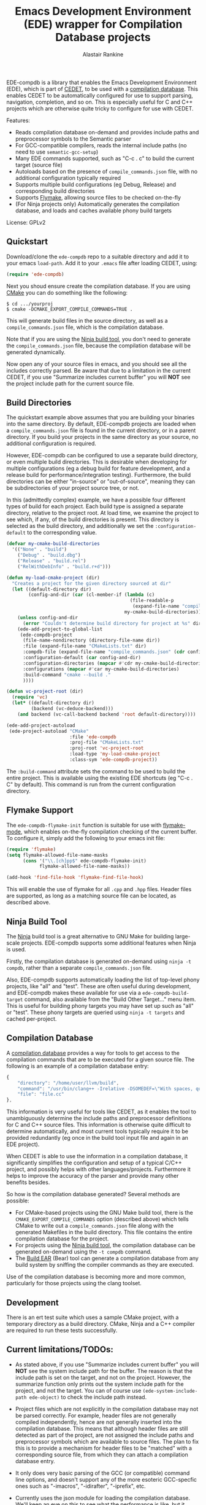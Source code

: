 #+TITLE: Emacs Development Environment (EDE) wrapper for Compilation Database projects
#+AUTHOR: Alastair Rankine
#+EMAIL: alastair@girtby.net

EDE-compdb is a library that enables the Emacs Development Environment (EDE), which is part of [[http://cedet.sourceforge.net/][CEDET]], to be used with a [[http://clang.llvm.org/docs/JSONCompilationDatabase.html][compilation database]]. This enables CEDET to be automatically configured for use to support parsing, navigation, completion, and so on. This is especially useful for C and C++ projects which are otherwise quite tricky to configure for use with CEDET.

Features:
- Reads compilation database on-demand and provides include paths and preprocessor symbols to the Semantic parser
- For GCC-compatible compilers, reads the internal include paths (no need to use ~semantic-gcc-setup~)
- Many EDE commands supported, such as "C-c . c" to build the current target (source file)
- Autoloads based on the presence of ~compile_commands.json~ file, with no additional configuration typically required
- Supports multiple build configurations (eg Debug, Release) and corresponding build directories
- Supports [[http://www.illusori.co.uk/projects/emacs-flymake/][Flymake]], allowing source files to be checked on-the-fly
- (For Ninja projects only) Automatically generates the compilation database, and loads and caches available phony build targets

License: GPLv2

** Quickstart

Download/clone the ~ede-compdb~ repo to a suitable directory and add it to your emacs ~load-path~. Add it to your ~.emacs~ file after loading CEDET, using:

#+BEGIN_SRC emacs-lisp
  (require 'ede-compdb)
#+END_SRC

Next you shoud ensure create the compilation database. If you are using [[http://www.cmake.org][CMake]] you can do something like the following:

#+BEGIN_EXAMPLE
$ cd .../yourproj
$ cmake -DCMAKE_EXPORT_COMPILE_COMMANDS=TRUE .
#+END_EXAMPLE

This will generate build files in the source directory, as well as a ~compile_commands.json~ file, which is the compilation database.

Note that if you are using the [[http://martine.github.io/ninja/][Ninja build tool]], you don't need to generate the ~compile_commands.json~ file, because the compilation database will be generated dynamically.

Now open any of your source files in emacs, and you should see all the includes correctly parsed. Be aware that due to a limitation in the current CEDET, if you use "Summarize includes current buffer" you will *NOT* see the project include path for the current source file.

** Build Directories

The quickstart example above assumes that you are building your binaries into the same directory. By default, EDE-compdb projects are loaded when a ~compile_commands.json~ file is found in the current directory, or in a parent directory. If you build your projects in the same directory as your source, no additional configuration is required.

However, EDE-compdb can be configured to use a separate build directory, or even multiple build directories. This is desirable when developing for multiple configurations (eg a debug build for feature development, and a release build for performance/integration testing). Furthermore, the build directories can be either "in-source" or "out-of-source", meaning they can be subdirectories of your project source tree, or not.

In this (admittedly complex) example, we have a possible four different types of build for each project. Each build type is assigned a separate directory, relative to the project root. At load time, we examine the project to see which, if any, of the build directories is present. This directory is selected as the build directory, and additionally we set the ~:configuration-default~ to the corresponding value.

#+BEGIN_SRC emacs-lisp
  (defvar my-cmake-build-directories
    '(("None" . "build")
      ("Debug" . "build.dbg")
      ("Release" . "build.rel")
      ("RelWithDebInfo" . "build.r+d")))
  
  (defun my-load-cmake-project (dir)
    "Creates a project for the given directory sourced at dir"
    (let ((default-directory dir)
          (config-and-dir (car (cl-member-if (lambda (c)
                                               (file-readable-p
                                                (expand-file-name "compile_commands.json" (cdr c))))
                                             my-cmake-build-directories))))
      (unless config-and-dir
        (error "Couldn't determine build directory for project at %s" dir))
      (ede-add-project-to-global-list
       (ede-compdb-project 
        (file-name-nondirectory (directory-file-name dir))
        :file (expand-file-name "CMakeLists.txt" dir)
        :compdb-file (expand-file-name "compile_commands.json" (cdr config-and-dir))
        :configuration-default (car config-and-dir)
        :configuration-directories (mapcar #'cdr my-cmake-build-directories)
        :configurations (mapcar #'car my-cmake-build-directories)
        :build-command "cmake --build ."
        ))))
  
  (defun vc-project-root (dir)
    (require 'vc)
    (let* ((default-directory dir)
           (backend (vc-deduce-backend)))
      (and backend (vc-call-backend backend 'root default-directory))))
  
  (ede-add-project-autoload
   (ede-project-autoload "CMake"
                         :file 'ede-compdb
                         :proj-file "CMakeLists.txt"
                         :proj-root 'vc-project-root
                         :load-type 'my-load-cmake-project
                         :class-sym 'ede-compdb-project))
#+END_SRC

The ~:build-command~ attribute sets the command to be used to build the entire project. This is available using the existing EDE shortcuts (eg "C-c . C" by default). This command is run from the current configuration directory.

** Flymake Support

The ~ede-compdb-flymake-init~ function is suitable for use with [[http://www.illusori.co.uk/projects/emacs-flymake/][flymake-mode]], which enables on-the-fly compilation checking of the current buffer. To configure it, simply add the following to your emacs init file:

#+BEGIN_SRC emacs-lisp
(require 'flymake)
(setq flymake-allowed-file-name-masks
      (cons '("\\.[ch]pp$" ede-compdb-flymake-init)
            flymake-allowed-file-name-masks))

(add-hook 'find-file-hook 'flymake-find-file-hook)
#+END_SRC

This will enable the use of flymake for all ~.cpp~ and ~.hpp~ files. Header files are supported, as long as a matching source file can be located, as described above.

** Ninja Build Tool

The [[http://martine.github.io/ninja/][Ninja]] build tool is a great alternative to GNU Make for building large-scale projects. EDE-compdb supports some additional features when Ninja is used.

Firstly, the compilation database is generated on-demand using ~ninja -t compdb~, rather than a separate ~compile_commands.json~ file.

Also, EDE-compdb supports automatically loading the list of top-level phony projects, like "all" and "test". These are often useful during development, and EDE-compdb makes these available for use via a ~ede-compdb-build-target~ command, also available from the "Build Other Target..." menu item. This is useful for building phony targets you may have set up such as "all" or "test". These phony targets are queried using ~ninja -t targets~ and cached per-project.

** Compilation Database

A [[http://clang.llvm.org/docs/JSONCompilationDatabase.html][compilation database]] provides a way for tools to get access to the compilation commands that are to be executed for a given source file. The following is an example of a compilation database entry:

#+BEGIN_SRC js
  {
      "directory": "/home/user/llvm/build",
      "command": "/usr/bin/clang++ -Irelative -DSOMEDEF=\"With spaces, quotes and \\-es.\" -c -o file.o file.cc",
      "file": "file.cc"
  },
#+END_SRC

This information is very useful for tools like CEDET, as it enables the tool to unambiguously determine the include paths and preprocessor definitions for C and C++ source files. This information is otherwise quite difficult to determine automatically, and most current tools typically require it to be provided redundantly (eg once in the build tool input file and again in an EDE project).

When CEDET is able to use the information in a compilation database, it significantly simplifies the configuration and setup of a typical C/C++ project, and possibly helps with other languages/projects. Furthermore it helps to improve the accuracy of the parser and provide many other benefits besides.

So how is the compilation database generated? Several methods are possible:

- For CMake-based projects using the GNU Make build tool, there is the ~CMAKE_EXPORT_COMPILE_COMMANDS~ option (described above) which tells CMake to write out a ~compile_commands.json~ file along with the generated Makefiles in the build directory. This file contains the entire compilation database for the project.
- For projects using the [[http://martine.github.io/ninja/][Ninja build tool]], the compilation database can be generated on-demand using the ~-t compdb~ command.
- The [[https://github.com/rizsotto/Bear][Build EAR]] (Bear) tool can generate a compilation database from any build system by sniffing the compiler commands as they are executed.

Use of the compilation database is becoming more and more common, particularly for those projects using the clang toolset.

** Development

There is an ert test suite which uses a sample CMake project, with a temporary directory as a build directory. CMake, Ninja and a C++ compiler are required to run these tests successfully.

** Current limitations/TODOs:

- As stated above, if you use "Summarize includes current buffer" you will *NOT* see the system include path for the buffer. The reason is that the include path is set on the target, and not on the project. However, the summarize function only prints out the system include path for the project, and not the target. You can of course use ~(ede-system-include-path ede-object)~ to check the include path instead.

- Project files which are not explicitly in the compilation database may not be parsed correctly. For example, header files are not generally compiled independently, hence are not generally inserted into the compilation database. This means that although header files are still detected as part of the project, are not assigned the include paths and preprocessor symbols which are available to source files. The plan to fix this is to provide a mechanism for header files to be "matched" with a corresponding source file, from which they can attach a compilation database entry.

- It only does very basic parsing of the GCC (or compatible) command line options, and doesn't support any of the more esoteric GCC-specfic ones such as "-imacros", "-idirafter", "-iprefix", etc.

- Currently uses the json module for loading the compilation database. We'll keep an eye on this to see what the performance is like, but it looks OK so far.
